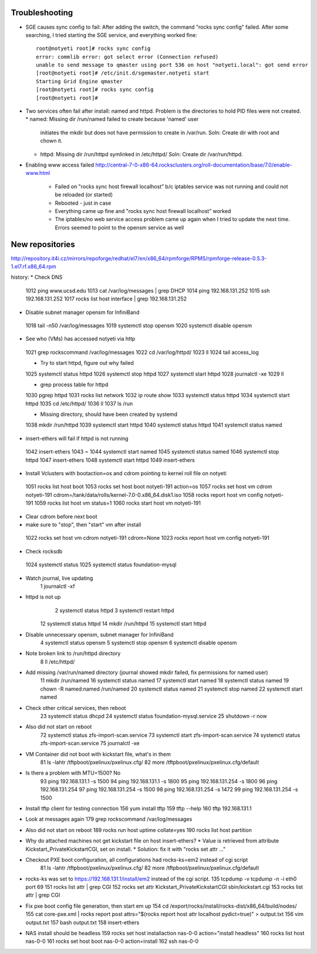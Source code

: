 Troubleshooting
~~~~~~~~~~~~~~~
* SGE causes sync config to fail:
  After adding the switch, the command "rocks sync config" failed.  After some 
  searching, I tried starting the SGE service, and everything worked fine::

    root@notyeti root]# rocks sync config
    error: commlib error: got select error (Connection refused)
    unable to send message to qmaster using port 536 on host "notyeti.local": got send error
    [root@notyeti root]# /etc/init.d/sgemaster.notyeti start
    Starting Grid Engine qmaster
    [root@notyeti root]# rocks sync config
    [root@notyeti root]# 

* Two services often fail after install: named and httpd.  Problem is the 
  directories to hold PID files were not created.  
  * named: Missing dir /run/named failed to create because 'named' user 
    initiates the mkdir but does not have permission to create in /var/run.  
    Soln: Create dir with root and chown it.
  * httpd: Missing dir /run/httpd symlinked in /etc/httpd/
    Soln: Create dir /var/run/httpd.
* Enabling www access failed 
  http://central-7-0-x86-64.rocksclusters.org/roll-documentation/base/7.0/enable-www.html 
    * Failed on "rocks sync host firewall localhost” b/c iptables service was not 
      running and could not be reloaded (or started)
    * Rebooted - just in case
    * Everything came up fine and "rocks sync host firewall localhost” worked
    * The iptables/no web service access problem came up again when I tried to 
      update the next time. Errors seemed to point to the opensm service as well
      

New repositories
~~~~~~~~~~~~~~~~
http://repository.it4i.cz/mirrors/repoforge/redhat/el7/en/x86_64/rpmforge/RPMS/rpmforge-release-0.5.3-1.el7.rf.x86_64.rpm



history:
* Check DNS
 1012  ping www.ucsd.edu
 1013  cat /var/log/messages | grep DHCP
 1014  ping 192.168.131.252
 1015  ssh 192.168.131.252
 1017  rocks list host interface | grep 192.168.131.252

* Disable subnet manager opensm for InfiniBand
 1018  tail -n50 /var/log/messages
 1019  systemctl stop opensm
 1020  systemctl disable opensm

* See who (VMs) has accessed notyeti via http
 1021  grep rockscommand /var/log/messages
 1022  cd /var/log/httpd/
 1023  ll
 1024  tail access_log
 
 * Try to start httpd, figure out why failed
 1025  systemctl status httpd
 1026  systemctl stop httpd
 1027  systemctl start httpd
 1028  journalctl -xe
 1029  ll
 
 * grep process table for httpd
 1030  pgrep httpd
 1031  rocks list network
 1032  ip route show
 1033  systemctl status httpd
 1034  systemctl start httpd
 1035  cd /etc/httpd/
 1036  ll
 1037  ls /run
 
 * Missing directory, should have been created by systemd
 1038  mkdir /run/httpd
 1039  systemctl start httpd
 1040  systemctl status httpd
 1041  systemctl status named

* insert-ethers will fail if httpd is not running
 1042  insert-ethers
 1043  ~
 1044  systemctl start named
 1045  systemctl status named
 1046  systemctl stop httpd
 1047  insert-ethers
 1048  systemctl start httpd
 1049  insert-ethers

* Install Vclusters with bootaction=os and cdrom pointing to kernel roll file on notyeti
 1051  rocks list host boot
 1053  rocks set host boot notyeti-191 action=os
 1057  rocks set host vm cdrom notyeti-191 cdrom=/tank/data/rolls/kernel-7.0-0.x86_64.disk1.iso
 1058  rocks report host vm config notyeti-191
 1059  rocks list host vm status=1
 1060  rocks start host vm notyeti-191
 
* Clear cdrom before next boot
* make sure to "stop", then "start" vm after install
 1022  rocks set host vm cdrom notyeti-191 cdrom=None
 1023  rocks report host vm config notyeti-191 
 
* Check rocksdb 
 1024  systemctl status
 1025  systemctl status foundation-mysql
  
* Watch journal, live updating
    1  journalctl -xf

* httpd is not up
    2  systemctl status httpd
    3  systemctl restart httpd
   12  systemctl status httpd 
   14  mkdir /run/httpd
   15  systemctl start httpd 

* Disable unnecessary opensm, subnet manager for InfiniBand
    4  systemctl status opensm
    5  systemctl stop opensm
    6  systemctl disable opensm

* Note broken link to /run/httpd directory
    8  ll /etc/httpd/

* Add missing /var/run/named directory (journal showed mkdir failed, fix permissions for named user)
   11  mkdir /run/named
   16  systemctl status named
   17  systemctl start named
   18  systemctl status named
   19  chown -R named:named /run/named
   20  systemctl status named
   21  systemctl stop named
   22  systemctl start named
   
* Check other critical services, then reboot
   23  systemctl status dhcpd
   24  systemctl status foundation-mysql.service 
   25  shutdown -r now


* Also did not start on reboot
   72  systemctl  status zfs-import-scan.service 
   73  systemctl  start zfs-import-scan.service 
   74  systemctl  status zfs-import-scan.service 
   75  journalctl -xe

* VM Container did not boot with kickstart file, what's in them
   81  ls -lahtr /tftpboot/pxelinux/pxelinux.cfg/
   82  more /tftpboot/pxelinux/pxelinux.cfg/default 


* Is there a problem with MTU=1500?  No
   93  ping 192.168.131.1 -s 1500
   94  ping 192.168.131.1 -s 1800
   95  ping 192.168.131.254 -s 1800
   96  ping 192.168.131.254 
   97  ping 192.168.131.254 -s 1500
   98  ping 192.168.131.254 -s 1472
   99  ping 192.168.131.254 -s 1500

* Install tftp client for testing connection
  156  yum install tftp
  159  tftp --help
  160  tftp 192.168.131.1

* Look at messages again
  179  grep rockscommand /var/log/messages 
  
* Also did not start on reboot
  189  rocks run host uptime collate=yes
  190  rocks list host partition

* Why do attached machines not get kickstart file on host insert-ethers?
  * Value is retrieved from attribute Kickstart_PrivateKickstartCGI, set on install.  
  * Solution: fix it with "rocks set attr ..."
  
* Checkout PXE boot configuration, all configurations had rocks-ks=em2 instead of cgi script
   81  ls -lahtr /tftpboot/pxelinux/pxelinux.cfg/
   82  more /tftpboot/pxelinux/pxelinux.cfg/default 
* rocks-ks was set to https://192.168.131.1/install/em2 instead of the cgi script.  
  135  tcpdump -v tcpdump -n -i eth0 port 69
  151  rocks list attr | grep CGI
  152  rocks set attr Kickstart_PrivateKickstartCGI sbin/kickstart.cgi
  153  rocks list attr | grep CGI

* Fix pxe boot config file generation, then start em up
  154  cd /export/rocks/install/rocks-dist/x86_64/build/nodes/
  155  cat core-pxe.xml | rocks report post attrs="$(rocks report host attr localhost pydict=true)" > output.txt
  156  vim output.txt 
  157  bash output.txt 
  158  insert-ethers 
  
* NAS install should be headless
  159  rocks set host installaction nas-0-0 action="install headless"
  160  rocks list host nas-0-0
  161  rocks set host boot nas-0-0 action=install
  162  ssh nas-0-0
